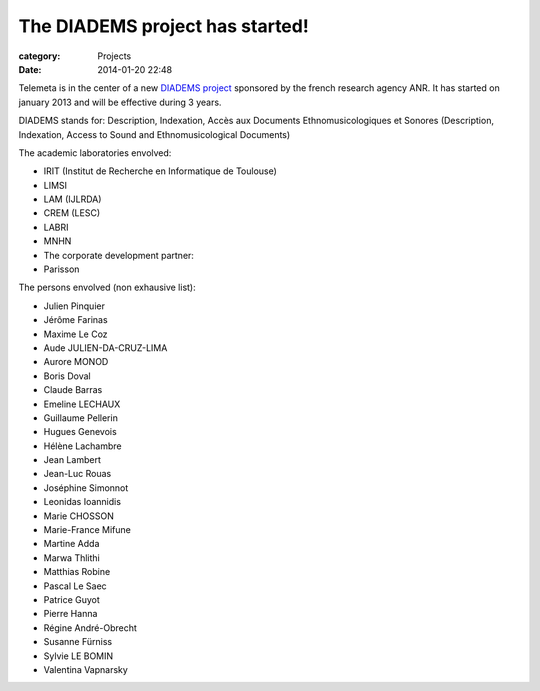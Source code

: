The DIADEMS project has started!
#################################

:category: Projects
:date: 2014-01-20 22:48

Telemeta is in the center of a new `DIADEMS project <http://www.irit.fr/recherches/SAMOVA/DIADEMS/fr/welcome/&cultureKey=en>`_ sponsored by the french research agency ANR. It has started on january 2013 and will be effective during 3 years.

DIADEMS stands for: Description, Indexation, Accès aux Documents Ethnomusicologiques et Sonores (Description, Indexation, Access to Sound and Ethnomusicological Documents)

The academic laboratories envolved:

* IRIT (Institut de Recherche en Informatique de Toulouse)
* LIMSI
* LAM (IJLRDA)
* CREM (LESC)
* LABRI
* MNHN
* The corporate development partner:
* Parisson

The persons envolved (non exhausive list):

* Julien Pinquier
* Jérôme Farinas
* Maxime Le Coz
* Aude JULIEN-DA-CRUZ-LIMA
* Aurore MONOD
* Boris Doval
* Claude Barras
* Emeline LECHAUX
* Guillaume Pellerin
* Hugues Genevois
* Hélène Lachambre
* Jean Lambert
* Jean-Luc Rouas
* Joséphine Simonnot
* Leonidas Ioannidis
* Marie CHOSSON
* Marie-France Mifune
* Martine Adda
* Marwa Thlithi
* Matthias Robine
* Pascal Le Saec
* Patrice Guyot
* Pierre Hanna
* Régine André-Obrecht
* Susanne Fürniss
* Sylvie LE BOMIN
* Valentina Vapnarsky
